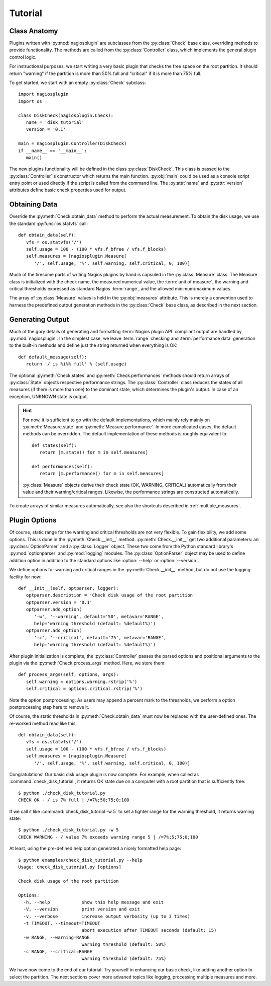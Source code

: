 .. _tutorial:

********
Tutorial
********

Class Anatomy
=============

Plugins written with :py:mod:`nagiosplugin` are subclasses from the
:py:class:`Check` base class, overriding methods to provide
functionality. The methods are called from the :py:class:`Controller` class,
which implements the general plugin control logic.

For instructional purposes, we start writing a very basic plugin that checks the
free space on the root partition. It should return "warning" if the partition is
more than 50% full and "critical" if it is more than 75% full.

To get started, we start with an empty :py:class:`Check` subclass::

   import nagiosplugin
   import os

   class DiskCheck(nagiosplugin.Check):
      name = 'disk tutorial'
      version = '0.1'

   main = nagiosplugin.Controller(DiskCheck)
   if __name__ == '__main__':
      main()

The new plugins functionality will be defined in the class
:py:class:`DiskCheck`. This class is passed to the :py:class:`Controller`'s
constructor which returns the main function. :py:obj:`main` could be used as a
console script entry point or used directly if the script is called from the
command line. The :py:attr:`name` and :py:attr:`version` attributes
define basic check properties used for output.


Obtaining Data
==============

.. index::
   single: data
   single: measures; simple

Override the :py:meth:`Check.obtain_data` method to perform the actual
measurement.  To obtain the disk usage, we use the standard
:py:func:`os.statvfs` call::

   def obtain_data(self):
      vfs = os.statvfs('/')
      self.usage = 100 - (100 * vfs.f_bfree / vfs.f_blocks)
      self.measures = [nagiosplugin.Measure(
         '/', self.usage, '%', self.warning, self.critical, 0, 100)]

.. index:: threshold

Much of the tiresome parts of writing Nagios plugins by hand is capsuled in the
:py:class:`Measure` class. The Measure class is initialized with the check name,
the measured numerical value, the :term:`unit of measure`,
the warning and critical thresholds expressed as standard Nagios :term:`range`,
and the allowed minimum/maximum values.

The array of :py:class:`Measure` values is held in the :py:obj:`measures`
attribute.  This is merely a convention used to harness the predefined output
generation methods in the :py:class:`Check` base class, as described in the next
section.


Generating Output
=================

.. index:: output

Much of the gory details of generating and formatting :term:`Nagios plugin API`
compliant output are handled by :py:mod:`nagiosplugin`. In the simplest case, we
leave :term:`range` checking and :term:`performance data` generation to the
built-in methods and define just the string returned when everything is OK::

   def default_message(self):
      return '/ is %i%% full' % (self.usage)

The optional :py:meth:`Check.states` and :py:meth:`Check.performances` methods
should return arrays of :py:class:`State` objects respective performance
strings.  The :py:class:`Controller` class reduces the states of all measures
(if there is more than one) to the dominant state, which determines the plugin's
output.  In case of an exception, UNKNOWN state is output.

.. hint::

   For now, it is sufficient to go with the default implementations, which
   mainly rely mainly on :py:meth:`Measure.state` and
   :py:meth:`Measure.performance`.  In more complicated cases, the default
   methods can be overridden.  The default implementation of these methods is
   roughly equivalent to::

      def states(self):
         return [m.state() for m in self.measures]

      def performances(self):
         return [m.performance() for m in self.measures]

   :py:class:`Measure` objects derive their check state (OK, WARNING, CRITICAL)
   automatically from their value and their warning/critical ranges. Likewise,
   the performance strings are constructed automatically.

To create arrays of similar measures automatically, see also the shortcuts
described in :ref:`multiple_measures`.


Plugin Options
==============

.. index::
   pair: command line; options

Of course, static range for the warning and critical thresholds are not very
flexible. To gain flexibility, we add some options. This is done in the
:py:meth:`Check.__init__` method. :py:meth:`Check.__init__` get two
additional parameters: an :py:class:`OptionParser` and a :py:class:`Logger`
object. These two come from the Python standard library's :py:mod:`optionparser`
and :py:mod:`logging` modules. The :py:class:`OptionParser` object may be used
to define addition option in addition to the standard options like
:option:`--help` or :option:`--version`.

We define options for warning and critical ranges in the
:py:meth:`Check.__init__` method, but do not use the logging facility for now::

   def __init__(self, optparser, logger):
      optparser.description = 'Check disk usage of the root partition'
      optparser.version = '0.1'
      optparser.add_option(
         '-w', '--warning', default='50', metavar='RANGE',
         help='warning threshold (default: %default%)')
      optparser.add_option(
         '-c', '--critical', default='75', metavar='RANGE',
         help='warning threshold (default: %default%)')

.. seealso::

   Details on how to use logging are discussed in the :ref:`logging` chapter.

After plugin initialization is complete, the :py:class:`Controller` passes the
parsed options and positional arguments to the plugin via the
:py:meth:`Check.process_args` method. Here, we store them::

   def process_args(self, options, args):
      self.warning = options.warning.rstrip('%')
      self.critical = options.critical.rstrip('%')

Note the option postprocessing: As users may append a percent mark to the
thresholds, we perform a option postprocessing step here to remove it.

Of course, the static thresholds in :py:meth:`Check.obtain_data` must now be
replaced with the user-defined ones. The re-worked method read like this::

   def obtain_data(self):
      vfs = os.statvfs('/')
      self.usage = 100 - (100 * vfs.f_bfree / vfs.f_blocks)
      self.measures = [nagiosplugin.Measure(
         '/', self.usage, '%', self.warning, self.critical, 0, 100)]

.. index::
   pair: plugin; invocation

Congratulations! Our basic disk usage plugin is now complete.  For example, when
called as :command:`check_disk_tutorial`, it returns OK state due on a computer
with a root partition that is sufficiently free::

   $ python ./check_disk_tutorial.py
   CHECK OK - / is 7% full | /=7%;50;75;0;100

If we call it like :command:`check_disk_tutorial -w 5` to set a tighter range
for the warning threshold, it returns warning state::

   $ python ./check_disk_tutorial.py -w 5
   CHECK WARNING - / value 7% exceeds warning range 5 | /=7%;5;75;0;100

.. index::
   pair: command line; help

At least, using the pre-defined help option generated a nicely formatted help
page::

   $ python examples/check_disk_tutorial.py --help
   Usage: check_disk_tutorial.py [options]

   Check disk usage of the root partition

   Options:
     -h, --help            show this help message and exit
     -V, --version         print version and exit
     -v, --verbose         increase output verbosity (up to 3 times)
     -t TIMEOUT, --timeout=TIMEOUT
                           abort execution after TIMEOUT seconds (default: 15)
     -w RANGE, --warning=RANGE
                           warning threshold (default: 50%)
     -c RANGE, --critical=RANGE
                           warning threshold (default: 75%)

We have now come to the end of our tutorial. Try yourself in enhancing our basic
check, like adding another option to select the partition. The next sections
cover more advaned topics like logging, processing multiple measures and more.

